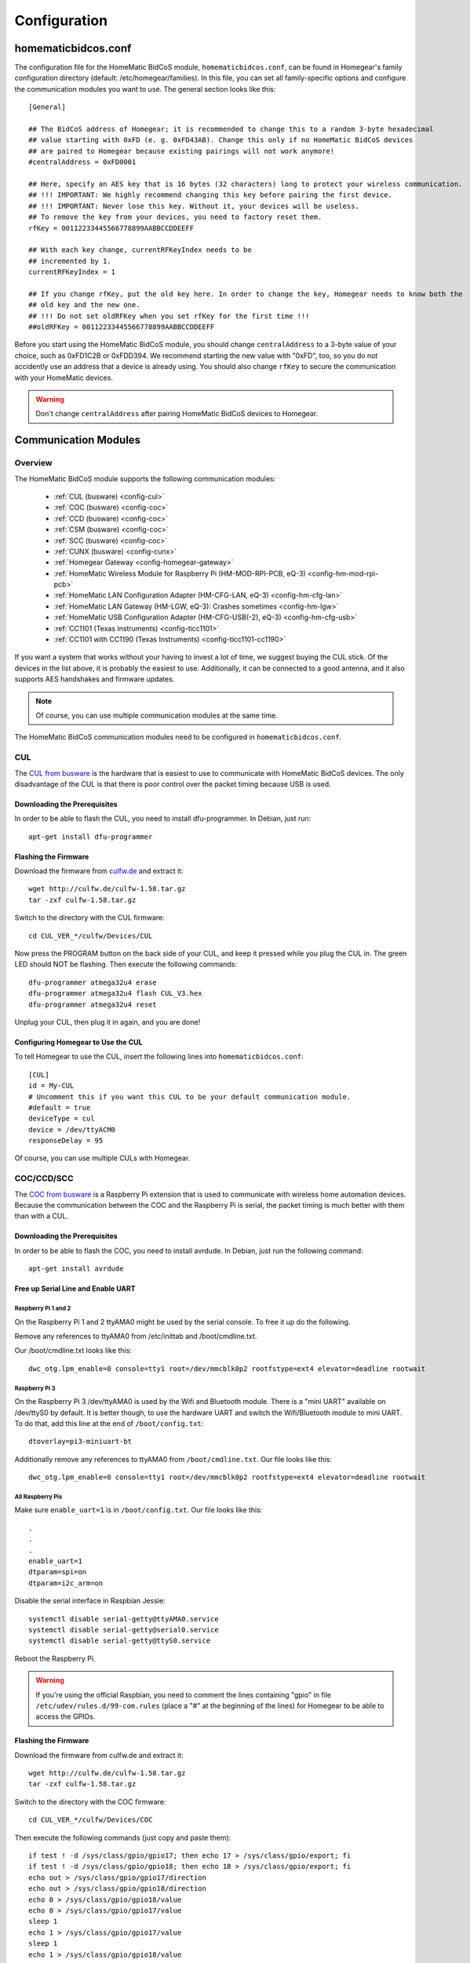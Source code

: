 Configuration
#############

.. highlight:: bash

homematicbidcos.conf
********************

The configuration file for the HomeMatic BidCoS module, ``homematicbidcos.conf``, can be found in Homegear's family configuration directory (default: /etc/homegear/families). In this file, you can set all family-specific options and configure the communication modules you want to use. The general section looks like this::

	[General]

	## The BidCoS address of Homegear; it is recommended to change this to a random 3-byte hexadecimal
	## value starting with 0xFD (e. g. 0xFD43AB). Change this only if no HomeMatic BidCoS devices
	## are paired to Homegear because existing pairings will not work anymore!
	#centralAddress = 0xFD0001

	## Here, specify an AES key that is 16 bytes (32 characters) long to protect your wireless communication.
	## !!! IMPORTANT: We highly recommend changing this key before pairing the first device.
	## !!! IMPORTANT: Never lose this key. Without it, your devices will be useless.
	## To remove the key from your devices, you need to factory reset them.
	rfKey = 00112233445566778899AABBCCDDEEFF

	## With each key change, currentRFKeyIndex needs to be
	## incremented by 1.
	currentRFKeyIndex = 1

	## If you change rfKey, put the old key here. In order to change the key, Homegear needs to know both the
	## old key and the new one.
	## !!! Do not set oldRFKey when you set rfKey for the first time !!!
	##oldRFKey = 00112233445566778899AABBCCDDEEFF

Before you start using the HomeMatic BidCoS module, you should change ``centralAddress`` to a 3-byte value of your choice, such as 0xFD1C2B or 0xFDD394. We recommend starting the new value with "0xFD", too, so you do not accidently use an address that a device is already using. You should also change ``rfKey`` to secure the communication with your HomeMatic devices.

.. warning:: Don't change ``centralAddress`` after pairing HomeMatic BidCoS devices to Homegear.

.. _communication-modules:

Communication Modules
*********************

Overview
========

The HomeMatic BidCoS module supports the following communication modules:

	* :ref:`CUL (busware) <config-cul>`
	* :ref:`COC (busware) <config-coc>`
	* :ref:`CCD (busware) <config-coc>`
	* :ref:`CSM (busware) <config-coc>`
	* :ref:`SCC (busware) <config-coc>`
	* :ref:`CUNX (busware) <config-cunx>`
	* :ref:`Homegear Gateway <config-homegear-gateway>`
	* :ref:`HomeMatic Wireless Module for Raspberry Pi (HM-MOD-RPI-PCB, eQ-3) <config-hm-mod-rpi-pcb>`
	* :ref:`HomeMatic LAN Configuration Adapter (HM-CFG-LAN, eQ-3) <config-hm-cfg-lan>`
	* :ref:`HomeMatic LAN Gateway (HM-LGW, eQ-3): Crashes sometimes <config-hm-lgw>`
	* :ref:`HomeMatic USB Configuration Adapter (HM-CFG-USB(-2), eQ-3) <config-hm-cfg-usb>`
	* :ref:`CC1101 (Texas Instruments) <config-ticc1101>`
	* :ref:`CC1101 with CC1190 (Texas Instruments) <config-ticc1101-cc1190>`

If you want a system that works without your having to invest a lot of time, we suggest buying the CUL stick. Of the devices in the list above, it is probably the easiest to use. Additionally, it can be connected to a good antenna, and it also supports AES handshakes and firmware updates.

.. note:: Of course, you can use multiple communication modules at the same time.

The HomeMatic BidCoS communication modules need to be configured in ``homematicbidcos.conf``.

.. _config-cul:

CUL
===

.. image:: images/cul.jpg

The `CUL from busware <http://busware.de/tiki-index.php?page=CUL>`_ is the hardware that is easiest to use to communicate with HomeMatic BidCoS devices. The only disadvantage of the CUL is that there is poor control over the packet timing because USB is used.

Downloading the Prerequisites
-----------------------------

In order to be able to flash the CUL, you need to install dfu-programmer. In Debian, just run::

	apt-get install dfu-programmer

Flashing the Firmware
---------------------

Download the firmware from `culfw.de <http://culfw.de/>`_ and extract it::

	wget http://culfw.de/culfw-1.58.tar.gz
	tar -zxf culfw-1.58.tar.gz

Switch to the directory with the CUL firmware::

	cd CUL_VER_*/culfw/Devices/CUL

Now press the PROGRAM button on the back side of your CUL, and keep it pressed while you plug the CUL in. The green LED should NOT be flashing. Then execute the following commands::

	dfu-programmer atmega32u4 erase
	dfu-programmer atmega32u4 flash CUL_V3.hex
	dfu-programmer atmega32u4 reset

Unplug your CUL, then plug it in again, and you are done!

Configuring Homegear to Use the CUL
-----------------------------------

To tell Homegear to use the CUL, insert the following lines into ``homematicbidcos.conf``::

	[CUL]
	id = My-CUL
	# Uncomment this if you want this CUL to be your default communication module.
	#default = true
	deviceType = cul
	device = /dev/ttyACM0
	responseDelay = 95

Of course, you can use multiple CULs with Homegear.

.. _config-coc:

COC/CCD/SCC
===========

.. image:: images/coc.jpg

The `COC from busware <http://busware.de/tiki-index.php?page=COC>`_ is a Raspberry Pi extension that is used to communicate with wireless home automation devices. Because the communication between the COC and the Raspberry Pi is serial, the packet timing is much better with them than with a CUL.

Downloading the Prerequisites
-----------------------------

In order to be able to flash the COC, you need to install avrdude. In Debian, just run the following command::

	apt-get install avrdude


Free up Serial Line and Enable UART
-----------------------------------

Raspberry Pi 1 and 2
^^^^^^^^^^^^^^^^^^^^

On the Raspberry Pi 1 and 2 ttyAMA0 might be used by the serial console. To free it up do the following.

Remove any references to ttyAMA0 from /etc/inittab and /boot/cmdline.txt.

Our /boot/cmdline.txt looks like this::

	dwc_otg.lpm_enable=0 console=tty1 root=/dev/mmcblk0p2 rootfstype=ext4 elevator=deadline rootwait


Raspberry Pi 3
^^^^^^^^^^^^^^

On the Raspberry Pi 3 /dev/ttyAMA0 is used by the Wifi and Bluetooth module. There is a "mini UART" available on /dev/ttyS0 by default. It is better though, to use the hardware UART and switch the Wifi/Bluetooth module to mini UART. To do that, add this line at the end of ``/boot/config.txt``::

	dtoverlay=pi3-miniuart-bt

Additionally remove any references to ttyAMA0 from ``/boot/cmdline.txt``. Our file looks like this::

	dwc_otg.lpm_enable=0 console=tty1 root=/dev/mmcblk0p2 rootfstype=ext4 elevator=deadline rootwait


All Raspberry Pis
^^^^^^^^^^^^^^^^^

Make sure ``enable_uart=1`` is in ``/boot/config.txt``. Our file looks like this::

	.
	.
	.
	enable_uart=1
	dtparam=spi=on
	dtparam=i2c_arm=on

Disable the serial interface in Raspbian Jessie::

	systemctl disable serial-getty@ttyAMA0.service
	systemctl disable serial-getty@serial0.service
	systemctl disable serial-getty@ttyS0.service

Reboot the Raspberry Pi.

.. warning:: If you're using the official Raspbian, you need to comment the lines containing "gpio" in file ``/etc/udev/rules.d/99-com.rules`` (place a "#" at the beginning of the lines) for Homegear to be able to access the GPIOs.


Flashing the Firmware
---------------------

Download the firmware from culfw.de and extract it::

	wget http://culfw.de/culfw-1.58.tar.gz
	tar -zxf culfw-1.58.tar.gz

Switch to the directory with the COC firmware::

	cd CUL_VER_*/culfw/Devices/COC

Then execute the following commands (just copy and paste them)::

	if test ! -d /sys/class/gpio/gpio17; then echo 17 > /sys/class/gpio/export; fi
	if test ! -d /sys/class/gpio/gpio18; then echo 18 > /sys/class/gpio/export; fi
	echo out > /sys/class/gpio/gpio17/direction
	echo out > /sys/class/gpio/gpio18/direction
	echo 0 > /sys/class/gpio/gpio18/value
	echo 0 > /sys/class/gpio/gpio17/value
	sleep 1
	echo 1 > /sys/class/gpio/gpio17/value
	sleep 1
	echo 1 > /sys/class/gpio/gpio18/value

	avrdude -p atmega1284p -P /dev/ttyAMA0 -b 38400 -c avr109 -U flash:w:COC.hex


Configuring Homegear to Use the COC/CCD/CSM/SCC
-----------------------------------------------

To tell Homegear to use the COC, insert these lines into ``homematicbidcos.conf``::

	[COC/CCD/CSM/SCC]
	id = My-COC
	# Uncomment this if you want this device to be your default communication module.
	#default = true
	deviceType = coc
	device = /dev/ttyAMA0
	responseDelay = 95
	gpio1 = 17
	gpio2 = 18
	# Set stackPositition if you use stacking (starting with "1" for the SCC at the bottom).
	# stackPosition = 1

If you want to stack multiple SCCs, you need to set "stackPosition". Use "1" for the SCC at the bottom, "2" for the second SCC, "3" for the next one, and so on.


.. _config-cunx:

CUNX
====

To tell Homegear to use the CUNX, insert these lines into ``homematicbidcos.conf``::

	[CUNX]
	id = My-CUNX
	# Uncomment this if you want this CUNX to be your default communication module.
	#default = true
	deviceType = cunx
	# IP address of your CUNX
	host = 192.168.178.100
	port = 2323
	responseDelay = 93

Of course, you can use multiple CUNXs.


.. _config-homegear-gateway:

Homegear Gateway
================

Certificate Generation
----------------------

First you need to create certificates for the Gateway service. We don't want an insecure gateway so there is no possibility to use it without creating them. If not done already, start by following the instructions `to create a certificate authority in the Homegear manual <https://doc.homegear.eu/data/homegear/installation.html#create-homegear-s-certificate-authority>`_.

First create the gateway certificates using Homegear Management::

    homegear -e rc 'print_v($hg->managementCreateCert("my-gateway"));'

Replace ``my-gateway`` with an arbitrary name (it doesn't need to be the hostname of the gateway). The name will be used to set the field ``COMMON NAME`` of the certificate. It has to be the same as set to the setting ``id`` in ``homematicbidcos.conf`` (see below).

The output of the command looks similar to::

    (Struct length=5)
    {
      [caPath]
      {
        (String) /etc/homegear/ca/cacert.pem
        {
          [certPath]
          {
            (String) /etc/homegear/ca/certs/homematic-gateway-02.crt
          }
          [commonNameUsed]
          {
            (String) homematic-gateway-02
          }
          [filenamePrefix]
          {
            (String) homematic-gateway-02
          }
          [keyPath]
          {
            (String) /etc/homegear/ca/private/homematic-gateway-02.key
          }
        }
      }
    }

In case your chosen name contained invalid characters, ``commonNameUsed`` returns the corrected name that will be used in the certificate. ``certPath`` is the path Homegear tries to create the certificate in, ``keyPath`` the path to the private key file. The actual certificate generation starts in background. To check if the command has finished, execute::

    homegear -e rc 'print_v($hg->managementGetCommandStatus());'

This returns the command output and the exit code. The command has finished if the exit code is other than ``256``. On success the exit code is ``0``.


Find Gateways
-------------

If you don't know the IP address of your gateway, you can search and print all unconfigured gateways with the following command::

    homegear -e rc '$devices=$hg->ssdpSearch("urn:schemas-upnp-org:device:basic:1", 5000);foreach($devices as $device){if(!array_key_exists("additionalFields", $device) || !array_key_exists("hg-family-id", $device["additionalFields"]) || !array_key_exists("hg-gateway-configured", $device["additionalFields"])) continue; if($device["additionalFields"]["hg-family-id"] != "0" || $device["additionalFields"]["hg-gateway-configured"] != "0") continue; print($device["ip"].PHP_EOL);}'


Homegear Gateway Service
----------------

If you have a preconfigured Homegear Gateway you can skip this section. This section covers the installation of the Homegear Gateway service. First setup a computer with Debian, Raspbian or Ubuntu and connect a serial communication module or USB stick with culfw (e. g. CUL, COC, SCC, ...) or a TI CC1101 SPI module.

Add the Homegear APT repository and install Homegear Gateway::

    apt install homegear-gateway


Open ``/etc/homegear/gateway.conf`` and set the settings for your communication module, e. g. for a CUL on device ``ttyACM0``::

    family = HomeMaticCulfw
    device = /dev/ttyACM0

Note the ``configurationPassword``, we need below.

Restart the gateway service.

    service homegear-gateway restart


Check ``/var/log/homegear-gateway/homegear-gateway.log`` for errors. If everything is working, the logfile should say ``Startup complete`` and print a warning that the gateway is unconfigured.

.. note:: To reset a gateway (make it "unconfigured"), delete the files ``<dataPath>/ca.crt``, ``<dataPath>/gateway.crt`` and ``<dataPath>/gateway.key``. ``dataPath`` is configured in ``/etc/homegear/gateway.conf``.


Homegear
--------

To configure a gateway, execute::

    homegear -e rc '$hg->configureGateway("<IP>", 2018, file_get_contents("/etc/homegear/ca/cacert.pem"), file_get_contents("/etc/homegear/ca/certs/<your-cert>.crt"), file_get_contents("/etc/homegear/ca/private/<your-cert>.key"), "<your-configuration-password>");'

Replace ``<your-cert>`` with the value of ``commonNameUsed`` from above, ``<IP>`` with the IP address of your gateway and ``<your-configuration-password>`` with ``configurationPassword`` from the ``gateway.conf`` of the gateway service or the password printed on your gateway.

This command transmits the certificates to the gateway encrypted with the configuration password. If no error occurs, the gateway is immediately usable.

Open ``/etc/homegear/families/homematicbidcos.conf`` on your Homegear server and add the following lines to the bottom of the file::

    [Homegear Gateway]
    id = <commonNameUsed>
    deviceType = homegeargateway
    host = <IP>
    port = 2017
    caFile = /etc/homegear/ca/cacert.pem
    certFile = /etc/homegear/ca/certs/gateway-client.crt
    keyFile = /etc/homegear/ca/private/gateway-client.key
    responseDelay = 98
    useIdForHostnameVerification = true

Replace ``commonNameUsed`` with the value from above (used for certificate verification) and ``<IP>`` with the IP address of your gateway.

Now restart Homegear and check ``/var/log/homegear/homegear.log`` or ``homegear.err`` for errors.


.. _config-hm-mod-rpi-pcb:

HomeMatic Wireless Module for Raspberry Pi (HM-MOD-RPI-PCB)
===========================================================

Free Up Serial Line and Enable UART
-----------------------------------

All Raspberry Pis
^^^^^^^^^^^^^^^^^

ttyAMA0 or serial0 might be used by the serial console. To free it up do the following.

Remove any references to ttyAMA0 and serial0 from /etc/inittab and /boot/cmdline.txt.

Our /boot/cmdline.txt looks like this::

	dwc_otg.lpm_enable=0 console=tty1 root=/dev/mmcblk0p2 rootfstype=ext4 elevator=deadline rootwait


Raspberry Pi 3
^^^^^^^^^^^^^^

On the Raspberry Pi 3 /dev/ttyAMA0 is used by the Wifi and Bluetooth module. There is a "mini UART" available on /dev/ttyS0 by default. It is better though, to use the hardware UART and switch the Wifi/Bluetooth module to mini UART. To do that, add this line at the end of ``/boot/config.txt``::

	dtoverlay=pi3-miniuart-bt

Additionally remove any references to ttyAMA0 from ``/boot/cmdline.txt``. Our file looks like this::

	dwc_otg.lpm_enable=0 console=tty1 root=/dev/mmcblk0p2 rootfstype=ext4 elevator=deadline rootwait


All Raspberry Pis
^^^^^^^^^^^^^^^^^

Make sure ``enable_uart=1`` is in ``/boot/config.txt``. Our file looks like this::

	.
	.
	.
	enable_uart=1
	dtparam=spi=on
	dtparam=i2c_arm=on

Disable the serial interface in Raspbian Jessie::

	systemctl disable serial-getty@ttyAMA0.service
	systemctl disable serial-getty@serial0.service
	systemctl disable serial-getty@ttyS0.service

Reboot the Raspberry Pi.

.. warning:: If you're using the official Raspbian, you need to comment the lines containing "gpio" in file ``/etc/udev/rules.d/99-com.rules`` (place a "#" at the beginning of the lines) for Homegear to be able to access the GPIOs.


Configuring Homegear to Use the HM-MOD-RPI-PCB
----------------------------------------------

To tell Homegear to use the HM-MOD-RPI-PCB, insert these lines into ``homematicbidcos.conf``::

	[HomeMatic Wireless Module for Raspberry Pi]
	id = My-HM-MOD-RPI-PCB
	# Uncomment this if you want the HM-MOD-RPI-PCB to be your default communication module.
	#default = true
	deviceType = hm-mod-rpi-pcb
	device = /dev/ttyAMA0
	responseDelay = 95
	gpio1 = 18


.. _config-hm-cfg-lan:

HomeMatic LAN Configuration Adapter (HM-CFG-LAN)
================================================

To tell Homegear to use the HM-CFG-LAN, insert these lines into ``homematicbidcos.conf``::

	[HM-CFG-LAN]
	id = My-HM-CFG-LAN
	# Uncomment this if you want this HM-CFG-LAN to be your default communication module.
	#default = true
	deviceType = hmcfglan
	# IP address of your HM-CFG-LAN
	host = 192.168.178.100
	port = 1000
	# Put the AES key printed on your HM-CFG-LAN here
	lanKey = 00112233445566778899AABBCCDDEEFF
	responseDelay = 60

Of course, you can connect multiple LAN Configuration Adapters to Homegear.

.. _config-hm-lgw:

HomeMatic LAN Gateway (HM-LGW)
==============================

To tell Homegear to use the HM-LGW, insert these lines into ``homematicbidcos.conf``::

	[HomeMatic Wireless LAN Gateway]
	id = My-HM-LGW
	# Uncomment this if you want this HM-LGW to be your default communication module.
	#default = true
	deviceType = hmlgw
	# IP address of your HM-LGW
	host = 192.168.178.100
	port = 2000
	portKeepAlive = 2001
	# Put the security key printed on your HM-LGW here
	lanKey = SecurityKey
	responseDelay = 60
	# Some LAN-Gateways do not send packets correctly. If sent packets are not received by the
	# devices (you get error messages, that packets were not received after 3 retries), set
	# sendFix to true.
	#sendFix = false

Of course, you can connect multiple gateways to Homegear. Take a look at the option ``sendFix`` if your LAN Gateway appears not to be working.

.. _config-hm-cfg-usb:

HomeMatic USB Configuration Adapter (HM-CFG-USB[-2])
====================================================

So that you can use the HM-CFG-USB with Homegear, you need to set up the `HM-CFG-USB{,2} linux utilities <https://git.zerfleddert.de/cgi-bin/gitweb.cgi/hmcfgusb>`_ first. After that, you can use the HM-CFG-USB like a HM-CFG-LAN.

To tell Homegear to use the HM-CFG-USB, insert these lines into ``homematicbidcos.conf``::

	[HM-CFG-USB]
	id = hmland
	# Uncomment this if you want this HM-CFG-USB to be your default communication module.
	#default = true
	deviceType = hmcfglan
	# IP address running the hmland service
	host = 127.0.0.1
	# Port number of the hmland service
	port = 1234
	responseDelay = 60

.. _config-ticc1101:

Texas Instruments CC1101
========================

See the figure explaining how to connect the CC1101 to the Raspberry Pi. You can use the module on other computers, too, as a matter of course. There are only two requirements:

* One interrupt supporting GPIO
* Userspace SPI device (like /dev/spidevX.X)

.. figure:: images/ti-cc1101.png
	:width: 300px

	Thanks to Qnerd.

.. note:: See `this forum post <https://forum.homegear.eu/viewtopic.php?f=16&t=10>`_ for more detailed information.

.. warning:: On the raspberry pi make sure SPI is enabled. You can enable SPI with ``raspi-config`` under ``Advanced Options => SPI`` or by setting ``dtparam=spi=on`` in ``/boot/config.txt``.

.. warning:: If you're using the official Raspbian, you need to comment the lines containing "gpio" in file ``/etc/udev/rules.d/99-com.rules`` (place a "#" at the beginning of the lines) for Homegear to be able to access the GPIOs.

To tell Homegear to use the CC1101, insert these lines into ``homematicbidcos.conf``::

	[TI CC1101 Module]
	id = My-CC1101
	# Uncomment this if you want this HM-CFG-USB to be your default communication module.
	#default = true
	deviceType = cc1100
	# The SPI device, the module is connected to.
	device = /dev/spidev0.0
	responseDelay = 100
	# The interrupt pin to use. "0" for GDO0 or "2" for GDO2.
	# You only need to connect one of them. Specify the GPIO
	# you connected the interrupt pin to below.
	interruptPin = 2
	# The GPIO GDO0 or GDO2 is connected to. Specify which GDO to use above.
	gpio1 = 25

.. _config-ticc1101-cc1190:

Texas Instruments CC1101 with CC1190
====================================

Follow the instructions for the CC1101 above. Then insert these lines into ``homematicbidcos.conf``::

	id = My-CC1101
	# Uncomment this if you want this HM-CFG-USB to be your default communication module.
	#default = true
	deviceType = cc1100
	# The SPI device, the module is connected to.
	device = /dev/spidev0.0
	responseDelay = 100
	# The interrupt pin to use. "0" for GDO0 or "2" for GDO2.
	# You only need to connect one of them. Specify the GPIO
	# you connected the interrupt pin to below.
	interruptPin = 2
	# The GPIO GDO0 or GDO2 is connected to. Specify which GDO to use above.
	gpio1 = 25

	### Additional TI CC1190 Config ###
	# The GPIO high gain mode of the CC1190 is connected to.
	gpio2 = 5

	# The hexadecimal value for the PATABLE of the TI CC1101.
	# Set to 0x27, if high gain mode is enabled. That is the maximum legally allowed setting.
	txPowerSetting = 0x27

.. note:: See the `Homegear forum <https://forum.homegear.eu/viewtopic.php?f=16&t=499>`_ for more detailed information.

